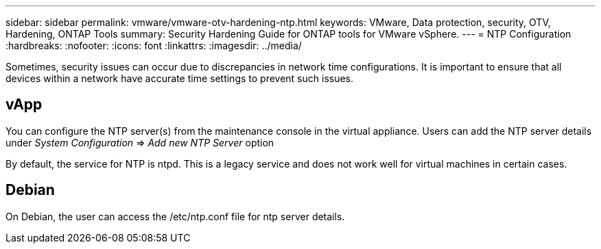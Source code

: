 ---
sidebar: sidebar
permalink: vmware/vmware-otv-hardening-ntp.html
keywords: VMware, Data protection, security, OTV, Hardening, ONTAP Tools
summary: Security Hardening Guide for ONTAP tools for VMware vSphere.
---
= NTP Configuration 
:hardbreaks:
:nofooter:
:icons: font
:linkattrs:
:imagesdir: ../media/

[.lead]
Sometimes, security issues can occur due to discrepancies in network time configurations. It is important to ensure that all devices within a network have accurate time settings to prevent such issues.

== *vApp*

You can configure the NTP server(s) from the maintenance console in the virtual appliance.  Users can add the NTP server details under _System Configuration_ => _Add new NTP Server_ option

By default, the service for NTP is ntpd. This is a legacy service and does not work well for virtual machines in certain cases.

== *Debian* 

On Debian, the user can access the /etc/ntp.conf file for ntp server details.
